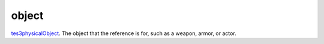 object
====================================================================================================

`tes3physicalObject`_. The object that the reference is for, such as a weapon, armor, or actor.

.. _`tes3physicalObject`: ../../../lua/type/tes3physicalObject.html
